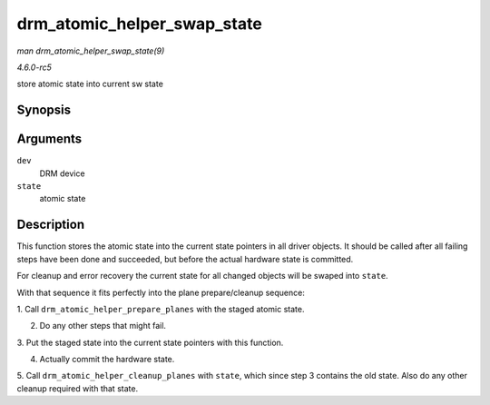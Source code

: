 .. -*- coding: utf-8; mode: rst -*-

.. _API-drm-atomic-helper-swap-state:

============================
drm_atomic_helper_swap_state
============================

*man drm_atomic_helper_swap_state(9)*

*4.6.0-rc5*

store atomic state into current sw state


Synopsis
========

.. c:function:: void drm_atomic_helper_swap_state( struct drm_device * dev, struct drm_atomic_state * state )

Arguments
=========

``dev``
    DRM device

``state``
    atomic state


Description
===========

This function stores the atomic state into the current state pointers in
all driver objects. It should be called after all failing steps have
been done and succeeded, but before the actual hardware state is
committed.

For cleanup and error recovery the current state for all changed objects
will be swaped into ``state``.

With that sequence it fits perfectly into the plane prepare/cleanup
sequence:

1. Call ``drm_atomic_helper_prepare_planes`` with the staged atomic
state.

2. Do any other steps that might fail.

3. Put the staged state into the current state pointers with this
function.

4. Actually commit the hardware state.

5. Call ``drm_atomic_helper_cleanup_planes`` with ``state``, which since
step 3 contains the old state. Also do any other cleanup required with
that state.


.. ------------------------------------------------------------------------------
.. This file was automatically converted from DocBook-XML with the dbxml
.. library (https://github.com/return42/sphkerneldoc). The origin XML comes
.. from the linux kernel, refer to:
..
.. * https://github.com/torvalds/linux/tree/master/Documentation/DocBook
.. ------------------------------------------------------------------------------
